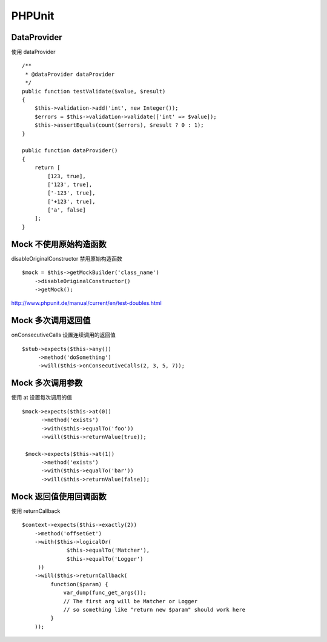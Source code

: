 PHPUnit
==============================

DataProvider
------------------------------

使用 dataProvider ::

    /**
     * @dataProvider dataProvider
     */
    public function testValidate($value, $result)
    {
        $this->validation->add('int', new Integer());
        $errors = $this->validation->validate(['int' => $value]);
        $this->assertEquals(count($errors), $result ? 0 : 1);
    }

    public function dataProvider()
    {
        return [
            [123, true],
            ['123', true],
            ['-123', true],
            ['+123', true],
            ['a', false]
        ];
    }


Mock 不使用原始构造函数
------------------------------

disableOriginalConstructor 禁用原始构造函数 ::

    $mock = $this->getMockBuilder('class_name')
        ->disableOriginalConstructor()
        ->getMock();

http://www.phpunit.de/manual/current/en/test-doubles.html

Mock 多次调用返回值
------------------------------

onConsecutiveCalls 设置连续调用的返回值 ::

        $stub->expects($this->any())
             ->method('doSomething')
             ->will($this->onConsecutiveCalls(2, 3, 5, 7));

Mock 多次调用参数
------------------------------

使用 at 设置每次调用的值 ::

       $mock->expects($this->at(0))
             ->method('exists')
             ->with($this->equalTo('foo'))
             ->will($this->returnValue(true));

        $mock->expects($this->at(1))
             ->method('exists')
             ->with($this->equalTo('bar'))
             ->will($this->returnValue(false));

Mock 返回值使用回调函数
------------------------------

使用 returnCallback ::

       $context->expects($this->exactly(2))
           ->method('offsetGet')
           ->with($this->logicalOr(
                     $this->equalTo('Matcher'), 
                     $this->equalTo('Logger')
            ))
           ->will($this->returnCallback(
                function($param) {
                    var_dump(func_get_args());
                    // The first arg will be Matcher or Logger
                    // so something like "return new $param" should work here
                }
           ));


